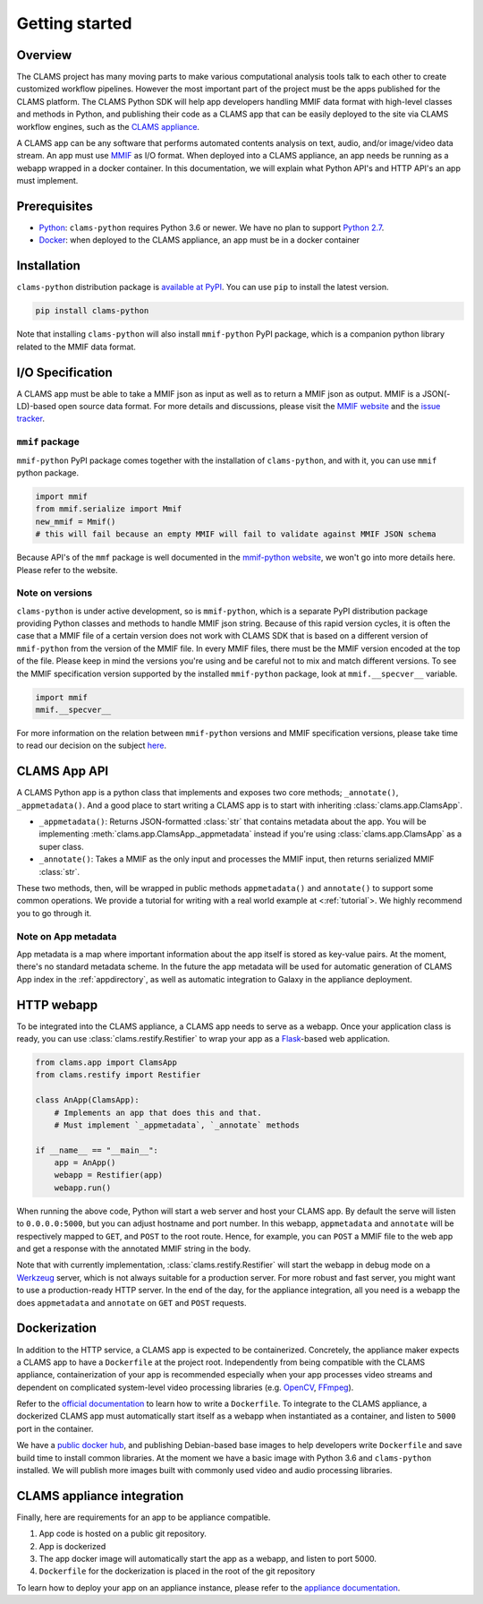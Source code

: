 .. _introduction: 

Getting started
===============

Overview
--------

The CLAMS project has many moving parts to make various computational analysis tools talk to each other to create customized workflow pipelines. However the most important part of the project must be the apps published for the CLAMS platform. The CLAMS Python SDK will help app developers handling MMIF data format with high-level classes and methods in Python, and publishing their code as a CLAMS app that can be easily deployed to the site via CLAMS workflow engines, such as the `CLAMS appliance <https://appliance.clams.ai>`_.

A CLAMS app can be any software that performs automated contents analysis on text, audio, and/or image/video data stream. An app must use `MMIF <https://mmif.clams.ai>`_ as I/O format. When deployed into a CLAMS appliance, an app needs be running as a webapp wrapped in a docker container. In this documentation, we will explain what Python API's and HTTP API's an app must implement. 

Prerequisites
-------------

* `Python <https://www.python.org>`_: ``clams-python`` requires Python 3.6 or newer. We have no plan to support `Python 2.7 <https://pythonclock.org/>`_. 
* `Docker <https://www.docker.com>`_: when deployed to the CLAMS appliance, an app must be in a docker container

Installation 
------------

``clams-python`` distribution package is `available at PyPI <https://pypi.org/project/clams-python/>`_. You can use ``pip`` to install the latest version. 

.. code-block:: bash 

    pip install clams-python

Note that installing ``clams-python`` will also install ``mmif-python`` PyPI package, which is a companion python library related to the MMIF data format.

I/O Specification 
------------------

A CLAMS app must be able to take a MMIF json as input as well as to return a MMIF json as output. MMIF is a JSON(-LD)-based open source data format. For more details and discussions, please visit the `MMIF website <https://mmif.clams.ai>`_ and the `issue tracker <https://github.com/clamsproject/mmif/issues>`_. 


``mmif`` package
^^^^^^^^^^^^^^^^^
``mmif-python`` PyPI package comes together with the installation of ``clams-python``, and with it, you can use ``mmif`` python package.

.. code-block:: python 

    import mmif
    from mmif.serialize import Mmif
    new_mmif = Mmif()
    # this will fail because an empty MMIF will fail to validate against MMIF JSON schema

Because API's of the ``mmf`` package is well documented in the `mmif-python website <http://clams.ai/mmif>`_, we won't go into more details here. Please refer to the website. 

Note on versions
^^^^^^^^^^^^^^^^
``clams-python`` is under active development, so is ``mmif-python``, which is a separate PyPI distribution package providing Python classes and methods to handle MMIF json string. Because of this rapid version cycles, it is often the case that a MMIF file of a certain version does not work with CLAMS SDK that is based on a different version of ``mmif-python`` from the version of the MMIF file. In every MMIF files, there must be the MMIF version encoded at the top of the file. Please keep in mind the versions you're using and be careful not to mix and match different versions. To see the MMIF specification version supported by the installed ``mmif-python`` package, look at ``mmif.__specver__`` variable.

.. code-block:: python

    import mmif
    mmif.__specver__

For more information on the relation between ``mmif-python`` versions and MMIF specification versions, please take time to read our decision on the subject `here <https://mmif.clams.ai/versioning/>`_.

CLAMS App API
-------------
A CLAMS Python app is a python class that implements and exposes two core methods; ``_annotate()``, ``_appmetadata()``.  And a good place to start writing a CLAMS app is to start with inheriting :class:`clams.app.ClamsApp`.

* ``_appmetadata()``: Returns JSON-formatted :class:`str` that contains metadata about the app. You will be implementing :meth:`clams.app.ClamsApp._appmetadata` instead if you're using :class:`clams.app.ClamsApp` as a super class.
* ``_annotate()``: Takes a MMIF as the only input and processes the MMIF input, then returns serialized MMIF :class:`str`.

These two methods, then, will be wrapped in public methods ``appmetadata()`` and ``annotate()`` to support some common operations.
We provide a tutorial for writing with a real world example at <:ref:`tutorial`>. We highly recommend you to go through it. 

Note on App metadata
^^^^^^^^^^^^^^^^^^^^^
App metadata is a map where important information about the app itself is stored as key-value pairs. At the moment, there's no standard metadata scheme. In the future the app metadata will be used for automatic generation of CLAMS App index in the :ref:`appdirectory`, as well as automatic integration to Galaxy in the appliance deployment. 

HTTP webapp
-----------
To be integrated into the CLAMS appliance, a CLAMS app needs to serve as a webapp. Once your application class is ready, you can use :class:`clams.restify.Restifier` to wrap your app as a `Flask <https://palletsprojects.com/p/flask/>`_-based web application. 

.. code-block:: python 

    from clams.app import ClamsApp
    from clams.restify import Restifier

    class AnApp(ClamsApp):
        # Implements an app that does this and that. 
        # Must implement `_appmetadata`, `_annotate` methods

    if __name__ == "__main__":
        app = AnApp()
        webapp = Restifier(app)
        webapp.run()

When running the above code, Python will start a web server and host your CLAMS app. By default the serve will listen to ``0.0.0.0:5000``, but you can adjust hostname and port number. In this webapp, ``appmetadata`` and ``annotate`` will be respectively mapped to ``GET``, and ``POST`` to the root route. Hence, for example, you can ``POST`` a MMIF file to the web app and get a response with the annotated MMIF string in the body.

Note that with currently implementation, :class:`clams.restify.Restifier` will start the webapp in debug mode on a `Werkzeug <https://palletsprojects.com/p/werkzeug/>`_ server, which is not always suitable for a production server. For more robust and fast server, you might want to use a production-ready HTTP server. In the end of the day, for the appliance integration, all you need is a webapp the does ``appmetadata`` and ``annotate`` on ``GET`` and ``POST`` requests.

Dockerization 
-------------
In addition to the HTTP service, a CLAMS app is expected to be containerized. Concretely, the appliance maker expects a CLAMS app to have a ``Dockerfile`` at the project root. Independently from being compatible with the CLAMS appliance, containerization of your app is recommended especially when your app processes video streams and dependent on complicated system-level video processing libraries (e.g. `OpenCV <https://opencv.org/>`_, `FFmpeg <https://ffmpeg.org/>`_). 

Refer to the `official documentation <https://docs.docker.com/engine/reference/builder/>`_ to learn how to write a ``Dockerfile``. To integrate to the CLAMS appliance, a dockerized CLAMS app must automatically start itself as a webapp when instantiated as a container, and listen to ``5000`` port in the container. 

We have a `public docker hub <https://hub.docker.com/orgs/clamsproject/repositories>`_, and publishing Debian-based base images to help developers write ``Dockerfile`` and save build time to install common libraries. At the moment we have a basic image with Python 3.6 and ``clams-python`` installed. We will publish more images built with commonly used video and audio processing libraries. 

CLAMS appliance integration 
----------------------------

Finally, here are requirements for an app to be appliance compatible. 

#. App code is hosted on a public git repository. 
#. App is dockerized
#. The app docker image will automatically start the app as a webapp, and listen to port 5000. 
#. ``Dockerfile`` for the dockerization is placed in the root of the git repository

To learn how to deploy your app on an appliance instance, please refer to the `appliance documentation <https://appliance.clams.ai/>`_. 

